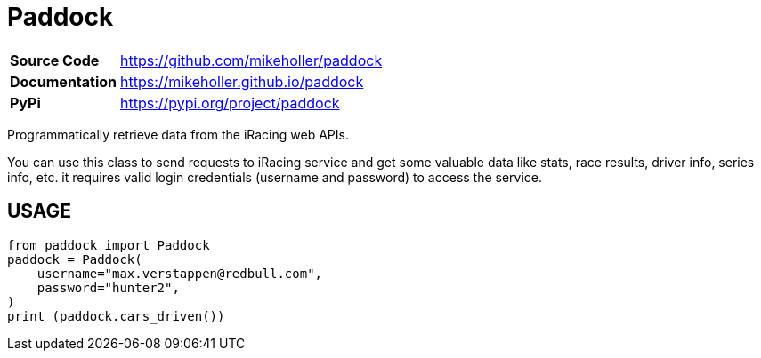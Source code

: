 = Paddock

[cols="20,80"]
|===
| *Source Code*   | https://github.com/mikeholler/paddock
| *Documentation* | https://mikeholler.github.io/paddock
| *PyPi*          | https://pypi.org/project/paddock
|===

Programmatically retrieve data from the iRacing web APIs.

You can use this class to send requests to iRacing service and get some valuable data like stats, race results, driver info, series info, etc. it requires valid login credentials (username and password) to access the service. 

== USAGE

[source,python]
----
from paddock import Paddock
paddock = Paddock(
    username="max.verstappen@redbull.com",
    password="hunter2",
)
print (paddock.cars_driven())
----
